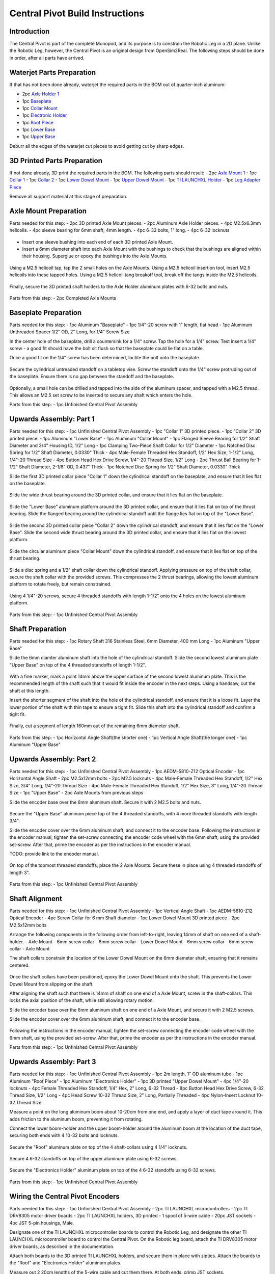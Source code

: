 .. _build_instructions_pivot:

Central Pivot Build Instructions
================================

Introduction
------------

The Central Pivot is part of the complete Monopod, and its purpose is to constrain the Robotic Leg in a 2D plane.
Unlike the Robotic Leg, however, the Central Pivot is an original design from OpenSim2Real. The following steps
should be done in order, after all parts have arrived.

.. figure:: cp_images/cp_material_2.jpg

Waterjet Parts Preparation
--------------------------

If that has not been done already, waterjet the required parts in the BOM out of quarter-inch aluminum:

- 2pc `Axle Holder 1 <https://github.com/OpenSim2Real/hardware_repository/blob/main/cad/central-pivot/axle-holder-1.dxf>`_
- 1pc `Baseplate <https://github.com/OpenSim2Real/hardware_repository/blob/main/cad/central-pivot/baseplate.dxf>`_
- 1pc `Collar Mount <https://github.com/OpenSim2Real/hardware_repository/blob/main/cad/central-pivot/collar-mount.dxf>`_
- 1pc `Electronic Holder <https://github.com/OpenSim2Real/hardware_repository/blob/main/cad/central-pivot/electronic-holder.dxf>`_
- 1pc `Roof Piece <https://github.com/OpenSim2Real/hardware_repository/blob/main/cad/central-pivot/roof.dxf>`_
- 1pc `Lower Base <https://github.com/OpenSim2Real/hardware_repository/blob/main/cad/central-pivot/lower-base.dxf>`_
- 1pc `Upper Base <https://github.com/OpenSim2Real/hardware_repository/blob/main/cad/central-pivot/upper-base.dxf>`_

Deburr all the edges of the waterjet cut pieces to avoid getting cut by sharp edges.

3D Printed Parts Preparation
----------------------------

If not done already, 3D print the required parts in the BOM. The following parts should result:
- 2pc `Axle Mount 1 <https://github.com/OpenSim2Real/hardware_repository/blob/main/cad/central-pivot/axle-mount-1.stl>`_
- 1pc `Collar 1 <https://github.com/OpenSim2Real/hardware_repository/blob/main/cad/central-pivot/collar-1.stl>`_
- 1pc `Collar 2 <https://github.com/OpenSim2Real/hardware_repository/blob/main/cad/central-pivot/collar-2.stl>`_
- 1pc `Lower Dowel Mount <https://github.com/OpenSim2Real/hardware_repository/blob/main/cad/central-pivot/dowel-mount-lower.stl>`_
- 1pc `Upper Dowel Mount <https://github.com/OpenSim2Real/hardware_repository/blob/main/cad/central-pivot/dowel-mount-upper.stl>`_
- 1pc `TI LAUNCHXL Holder <https://github.com/OpenSim2Real/hardware_repository/blob/main/cad/central-pivot/ti-launchpad-holder.stl>`_
- 1pc `Leg Adapter Piece <https://github.com/OpenSim2Real/hardware_repository/blob/main/cad/central-pivot/leg-adapter.stl>`_

Remove all support material at this stage of preparation.

Axle Mount Preparation
----------------------

Parts needed for this step:
- 2pc 3D printed Axle Mount pieces.
- 2pc Aluminum Axle Holder pieces.
- 4pc M2.5x6.3mm helicoils.
- 4pc sleeve bearing for 6mm shaft, 4mm length.
- 4pc 6-32 bolts, 1" long.
- 4pc 6-32 locknuts

.. figure:: cp_images/shaft_holder_1.jpg

- Insert one sleeve bushing into each end of each 3D printed Axle Mount.
- Insert a 6mm diameter shaft into each Axle Mount with the bushings to check that the bushings are aligned
  within their housing. Superglue or epoxy the bushings into the Axle Mounts.

.. figure:: cp_images/shaft_holder_2.jpg

Using a M2.5 helicoil tap, tap the 2 small holes on the Axle Mounts. Using a M2.5 helicoil insertion tool,
insert M2.5 helicoils into these tapped holes. Using a M2.5 helicoil tang breakoff tool, break off the tangs
inside the M2.5 helicoils.

.. figure:: cp_images/shaft_holder_3.jpg

Finally, secure the 3D printed shaft holders to the Axle Holder aluminum plates with 6-32 bolts and nuts.

.. figure:: cp_images/shaft_holder_4.jpg

Parts from this step:
- 2pc Completed Axle Mounts

Baseplate Preparation
---------------------

Parts needed for this step:
- 1pc Aluminum "Baseplate"
- 1pc 1/4"-20 screw with 1" length, flat head
- 1pc Aluminum Unthreaded Spacer 1/2" OD, 2" Long, for 1/4" Screw Size

In the center hole of the baseplate, drill a countersink for a 1/4" screw. Tap the hole for a 1/4" screw. Test
insert a 1/4" screw - a good fit should have the bolt sit flush so that the baseplate could lie flat on a table.

Once a good fit on the 1/4" screw has been determined, loctite the bolt onto the baseplate.

.. figure:: cp_images/cp_stage_2.jpg
.. figure:: cp_images/cp_stage_2_2.jpg

Secure the cylindrical untreaded standoff on a tabletop vise. Screw the standoff onto the 1/4" screw protruding
out of the baseplate. Ensure there is no gap between the standoff and the baseplate.

.. figure:: cp_images/cp_stage_1.jpg
.. figure:: cp_images/cp_stage_1_2.jpg

Optionally, a small hole can be drilled and tapped into the side of the aluminum spacer, and tapped with a M2.5 thread.
This allows an M2.5 set screw to be inserted to secure any shaft which enters the hole.

Parts from this step:
- 1pc Unfinished Central Pivot Assembly

Upwards Assembly: Part 1
------------------------

Parts needed for this step:
- 1pc Unfinished Central Pivot Assembly
- 1pc "Collar 1" 3D printed piece.
- 1pc "Collar 2" 3D printed piece.
- 1pc Aluminum "Lower Base"
- 1pc Aluminum "Collar Mount"
- 1pc Flanged Sleeve Bearing for 1/2" Shaft Diameter and 3/4" Housing ID, 1/2" Long
- 1pc Clamping Two-Piece Shaft Collar for 1/2" Diameter
- 1pc Notched Disc Spring for 1/2" Shaft Diameter, 0.0330" Thick
- 4pc Male-Female Threaded Hex Standoff, 1/2" Hex Size, 1-1/2" Long, 1/4"-20 Thread Size
- 4pc Button Head Hex Drive Screw, 1/4"-20 Thread Size, 1/2" Long
- 2pc Thrust Ball Bearing for 1-1/2" Shaft Diameter, 2-1/8" OD, 0.437" Thick
- 1pc Notched Disc Spring for 1/2" Shaft Diameter, 0.0330" Thick

Slide the first 3D printed collar piece "Collar 1" down the cylindrical standoff on the baseplate, and ensure that
it lies flat on the baseplate.

.. figure:: cp_images/cp_stage_3.jpg

Slide the wide thrust bearing around the 3D printed collar, and ensure that it lies flat on the baseplate.

.. figure:: cp_images/cp_stage_4.jpg

Slide the "Lower Base" aluminum platform around the 3D printed collar, and ensure that it lies flat on top of the thrust
bearing. Slide the flanged bearing around the cylindrical standoff until the flange lies flat on top of the "Lower Base".

.. figure:: cp_images/cp_stage_5.jpg
.. figure:: cp_images/cp_stage_5_2.jpg

Slide the second 3D printed collar piece "Collar 2" down the cylindrical standoff, and ensure that it lies flat on the
"Lower Base". Slide the second wide thrust bearing around the 3D printed collar, and ensure that it lies flat on the
lowest platform.

.. figure:: cp_images/cp_stage_6.jpg

Slide the circular aluminum piece "Collar Mount" down the cylindrical standoff, and ensure that it lies flat on top of the
thrust bearing.

.. figure:: cp_images/cp_stage_7.jpg
.. figure:: cp_images/cp_stage_7_2.jpg

Slide a disc spring and a 1/2" shaft collar down the cylindrical standoff. Applying pressure on top of the shaft
collar, secure the shaft collar with the provided screws. This compresses the 2 thrust bearings, allowing the
lowest aluminum platform to rotate freely, but remain constrained.

.. figure:: cp_images/cp_stage_8.jpg
.. figure:: cp_images/cp_stage_8_2.jpg

Using 4 1/4"-20 screws, secure 4 threaded standoffs with length 1-1/2" onto the 4 holes on the lowest aluminum
platform.

.. figure:: cp_images/cp_stage_8_3.jpg
.. figure:: cp_images/cp_stage_8_4.jpg

Parts from this step:
- 1pc Unfinished Central Pivot Assembly

Shaft Preparation
-----------------

Parts needed for this step:
- 1pc Rotary Shaft 316 Stainless Steel, 6mm Diameter, 400 mm Long
- 1pc Aluminum "Upper Base"

Slide the 6mm diamter aluminum shaft into the hole of the cylindrical standoff. Slide the second lowest aluminum
plate "Upper Base" on top of the 4 threaded standoffs of length 1-1/2".

.. figure:: cp_images/cp_stage_9.jpg
.. figure:: cp_images/cp_stage_9_1.jpg
.. figure:: cp_images/cp_stage_9_2.jpg

With a fine marker, mark a point 14mm above the upper surface of the second lowest aluminum plate. This is the
recommended length of the shaft such that it would fit inside the encoder in the next steps. Using a handsaw,
cut the shaft at this length.

Insert the shorter segment of the shaft into the hole of the cylindrical standoff, and ensure that it is a loose
fit. Layer the lower portion of the shaft with thin tape to ensure a tight fit. Slide this shaft into the
cylindrical standoff and confirm a tight fit.

.. figure:: cp_images/cp_stage_9_3.jpg
.. figure:: cp_images/cp_stage_9_4.jpg

Finally, cut a segment of length 160mm out of the remaining 6mm diameter shaft.

.. figure:: cp_images/shaft.jpg

Parts from this step:
- 1pc Horizontal Angle Shaft(the shorter one)
- 1pc Vertical Angle Shaft(the longer one)
- 1pc Aluminum "Upper Base"

Upwards Assembly: Part 2
------------------------

Parts needed for this step:
- 1pc Unfinished Central Pivot Assembly
- 1pc AEDM-5810-Z12 Optical Encoder
- 1pc Horizontal Angle Shaft
- 2pc M2.5x12mm bolts
- 2pc M2.5 locknuts
- 4pc Male-Female Threaded Hex Standoff, 1/2" Hex Size, 3/4" Long, 1/4"-20 Thread Size
- 4pc Male-Female Threaded Hex Standoff, 1/2" Hex Size, 3" Long, 1/4"-20 Thread Size
- 1pc "Upper Base"
- 2pc Axle Mounts from previous steps

Slide the encoder base over the 6mm aluminum shaft. Secure it with 2 M2.5 bolts and nuts.

.. figure:: cp_images/cp_stage_10.jpg

Secure the "Upper Base" aluminum piece top of the 4 threaded standoffs, with 4 more threaded standoffs with
length 3/4".

Slide the encoder cover over the 6mm aluminum shaft, and connect it to the encoder base. Following the instructions
in the encoder manual, tighten the set-screw  connecting the encoder code wheel with the 6mm shaft, using the
provided set-screw. After that, prime the encoder as per the instructions in the encoder manual.

TODO: provide link to the encoder manual.

.. figure:: cp_images/cp_stage_11.jpg
.. figure:: cp_images/cp_stage_11_2.jpg

On top of the topmost threaded standoffs, place the 2 Axle Mounts. Secure these in place using
4 threaded standoffs of length 3".

.. figure:: cp_images/cp_stage_12.jpg
.. figure:: cp_images/cp_stage_12_2.jpg

Parts from this step:
- 1pc Unfinished Central Pivot Assembly

Shaft Alignment
---------------

Parts needed for this step:
- 1pc Unfinished Central Pivot Assembly
- 1pc Vertical Angle Shaft
- 1pc AEDM-5810-Z12 Optical Encoder
- 4pc Screw Collar for 6 mm Shaft diameter
- 1pc Lower Dowel Mount 3D printed piece
- 2pc M2.5x12mm bolts

Arrange the following components in the following order from left-to-right, leaving 14mm of shaft on one end of a
shaft-holder.
- Axle Mount
- 6mm screw collar
- 6mm screw collar
- Lower Dowel Mount
- 6mm screw collar
- 6mm screw collar
- Axle Mount

The shaft collars constrain the location of the Lower Dowel Mount on the 6mm diameter shaft, ensuring that it remains
centered.

.. figure:: cp_images/cp_stage_13.jpg
.. figure:: cp_images/cp_stage_14.jpg
.. figure:: cp_images/cp_stage_14_2.jpg
.. figure:: cp_images/cp_stage_14_3.jpg

Once the shaft collars have been positioned, epoxy the Lower Dowel Mount onto the shaft. This prevents the Lower Dowel
Mount from slipping on the shaft.

After aligning the shaft such that there is 14mm of shaft on one end of a Axle Mount, screw in the shaft-collars.
This locks the axial position of the shaft, while still allowing rotary motion.

Slide the encoder base over the 6mm aluminum shaft on one end of a Axle Mount, and secure it with 2 M2.5 screws.

Slide the encoder cover over the 6mm aluminum shaft, and connect it to the encoder base.

.. figure:: cp_images/shaft_holder_5.jpg

Following the instructions in the encoder manual, tighten the set-screw connecting the encoder code wheel with the
6mm shaft, using the provided set-screw. After that, prime the encoder as per the instructions in the encoder manual.

Parts from this step:
- 1pc Unfinished Central Pivot Assembly

Upwards Assembly: Part 3
------------------------

Parts needed for this step:
- 1pc Unfinished Central Pivot Assembly
- 1pc 2m length, 1" OD aluminum tube
- 1pc Aluminum "Roof Piece"
- 1pc Aluminum "Electronics Holder"
- 1pc 3D printed "Upper Dowel Mount"
- 4pc 1/4"-20 locknuts
- 4pc Female Threaded Hex Standoff, 1/4" Hex, 2" Long, 6-32 Thread
- 8pc Button Head Hex Drive Screw, 6-32 Thread Size, 1/2" Long
- 4pc Head Screw 10-32 Thread Size, 2" Long, Partially Threaded
- 4pc Nylon-Insert Locknut 10-32 Thread Size

Measure a point on the long aluminum boom about 10-20cm from one end, and apply a layer of duct tape around it.
This adds friction to the aluminum boom, preventing it from rotating.

Connect the lower boom-holder and the upper boom-holder around the aluminum boom at the location of the duct tape,
securing both ends with 4 10-32 bolts and locknuts.

.. figure:: cp_images/cp_stage_15.jpg
.. figure:: cp_images/cp_stage_15_2.jpg

Secure the "Roof" aluminum plate on top of the 4 shaft-collars using 4 1/4" locknuts.

.. figure:: cp_images/cp_stage_16.jpg
.. figure:: cp_images/cp_stage_16_2.jpg
.. figure:: cp_images/cp_stage_16_3.jpg

Secure 4 6-32 standoffs on top of the upper aluminum plate using 6-32 screws.

.. figure:: cp_images/cp_stage_16_4.jpg
.. figure:: cp_images/cp_stage_16_5.jpg

Secure the "Electronics Holder" aluminum plate on top of the 4 6-32 standoffs using 6-32 screws.

.. figure:: cp_images/cp_stage_16_6.jpg
.. figure:: cp_images/cp_stage_16_7.jpg

Parts from this step:
- 1pc Unfinished Central Pivot Assembly

Wiring the Central Pivot Encoders
---------------------------------

Parts needed for this step:
- 1pc Unfinished Central Pivot Assembly
- 2pc TI LAUNCHXL microcontrollers
- 2pc TI DRV8305 motor driver boards
- 2pc TI LAUNCHXL holders, 3D printed
- 1 spool of 5-wire cable
- 20pc JST sockets
- 4pc JST 5-pin housings, Male.

Designate one of the TI LAUNCHXL microcontroller boards to control the Robotic Leg, and designate the other TI LAUNCHXL
microcontroller board to control the Central Pivot. On the Robotic leg board, attach the TI DRV8305 motor driver boards,
as described in the documentation.

Attach both boards to the 3D printed TI LAUNCHXL holders, and secure them in place with zipties. Attach the boards to
the "Roof" and "Electronics Holder" aluminum plates.

Measure out 2 20cm lengths of the 5-wire cable and cut them there. At both ends, crimp JST sockets.

At both ends of each cable, connect JST 5-pin housings such that the encoder pins on the TI LAUNCHXL boards align to the
encoder pins on the Central Pivot Encoders. Refer to the documentation for the TI LAUNCHXL and the documentation for
the encoders for clarification:
- `Encoder Documentation <https://www.mouser.ca/datasheet/2/678/avgo_s_a0001422768_1-2290945.pdf>`_
- `TI LAUNCHXL User Guide <https://www.ti.com/lit/ug/sprui11b/sprui11b.pdf>`_

Connect the Central Pivot board to the Central Pivot encoders with these new cables.

.. figure:: cp_images/cp_complete_1.jpg
.. figure:: cp_images/cp_complete_2.jpg
.. figure:: cp_images/cp_complete_3.jpg
.. figure:: cp_images/cp_complete_4.jpg
.. figure:: cp_images/cp_complete_5.jpg

Parts from this step:
- 1pc Unfinished Central Pivot Assembly

Central Pivot to Robotic Leg Adapter
------------------------------------

Parts needed for this step:
- 1pc Unfinished Central Pivot Assembly
- 1pc 3D-printed leg adapter piece

Connect the end of the Central Pivot boom to the adapter piece using epoxy.

.. figure:: in_images/adapter.jpg
.. figure:: in_images/adapter_1.jpg
.. figure:: in_images/adapter_2.jpg
.. figure:: in_images/adapter_3.jpg
.. figure:: in_images/adapter_4.jpg
.. figure:: in_images/adapter_5.jpg

Parts from this step:
- 1pc Finished Central Pivot Assembly
